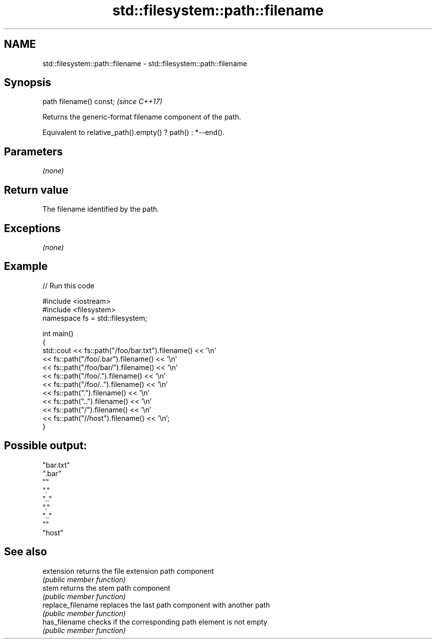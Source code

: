 .TH std::filesystem::path::filename 3 "2020.11.17" "http://cppreference.com" "C++ Standard Libary"
.SH NAME
std::filesystem::path::filename \- std::filesystem::path::filename

.SH Synopsis
   path filename() const;  \fI(since C++17)\fP

   Returns the generic-format filename component of the path.

   Equivalent to relative_path().empty() ? path() : *--end().

.SH Parameters

   \fI(none)\fP

.SH Return value

   The filename identified by the path.

.SH Exceptions

   \fI(none)\fP

.SH Example

   
// Run this code

 #include <iostream>
 #include <filesystem>
 namespace fs = std::filesystem;
  
 int main()
 {
     std::cout << fs::path("/foo/bar.txt").filename() << '\\n'
               << fs::path("/foo/.bar").filename() << '\\n'
               << fs::path("/foo/bar/").filename() << '\\n'
               << fs::path("/foo/.").filename() << '\\n'
               << fs::path("/foo/..").filename() << '\\n'
               << fs::path(".").filename() << '\\n'
               << fs::path("..").filename() << '\\n'
               << fs::path("/").filename() << '\\n'
               << fs::path("//host").filename() << '\\n';
 }

.SH Possible output:

 "bar.txt"
 ".bar"
 ""
 "."
 ".."
 "."
 ".."
 ""
 "host"

.SH See also

   extension        returns the file extension path component
                    \fI(public member function)\fP 
   stem             returns the stem path component
                    \fI(public member function)\fP 
   replace_filename replaces the last path component with another path
                    \fI(public member function)\fP 
   has_filename     checks if the corresponding path element is not empty
                    \fI(public member function)\fP
